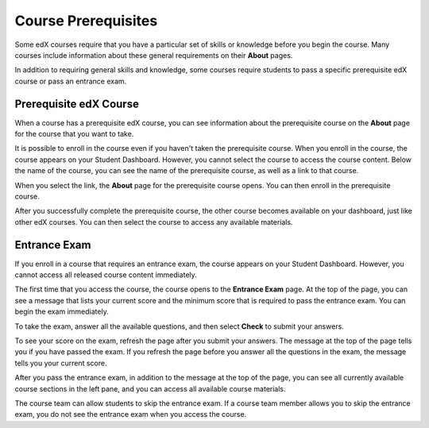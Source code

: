 .. _SFD Prerequisites:

######################
Course Prerequisites
######################

Some edX courses require that you have a particular set of skills or knowledge
before you begin the course. Many courses include information about these
general requirements on their **About** pages.

In addition to requiring general skills and knowledge, some courses require
students to pass a specific prerequisite edX course or pass an entrance exam.

.. _Prerequisite edX Course:

**************************
Prerequisite edX Course
**************************

When a course has a prerequisite edX course, you can see information about the
prerequisite course on the **About** page for the course that you want to take.

.. image:: ../../shared/students/Images/PrereqAboutPage.png
  :width: 500
  :alt: A course About page with prerequisite course information circled.

It is possible to enroll in the course even if you haven't taken the
prerequisite course. When you enroll in the course, the course appears on your
Student Dashboard. However, you cannot select the course to access the
course content. Below the name of the course, you can see the name of the
prerequisite course, as well as a link to that course.

.. image:: ../../shared/students/Images/Prereq_StudentDashboard.png
  :width: 500
  :alt: The Student Dashboard with an available course and a course that is
      unavailable because it has a prerequisite.

When you select the link, the **About** page for the prerequisite course opens.
You can then enroll in the prerequisite course.

After you successfully complete the prerequisite course, the other course
becomes available on your dashboard, just like other edX courses. You can then
select the course to access any available materials.

.. _Entrance Exam:

**************************
Entrance Exam
**************************

If you enroll in a course that requires an entrance exam, the course appears on
your Student Dashboard. However, you cannot access all released course content
immediately.

The first time that you access the course, the course opens to the **Entrance
Exam** page. At the top of the page, you can see a message that lists your
current score and the minimum score that is required to pass the entrance
exam. You can begin the exam immediately.

.. image:: ../../shared/students/Images/EntEx_LandingPage.png
  :width: 500
  :alt: The Entrance Exam page with the first problem visible.

To take the exam, answer all the available questions, and then select **Check**
to submit your answers.

To see your score on the exam, refresh the page after you submit your answers.
The message at the top of the page tells you if you have passed the exam. If
you refresh the page before you answer all the questions in the exam, the
message tells you your current score.

After you pass the entrance exam, in addition to the message at the top
of the page, you can see all currently available course sections in the
left pane, and you can access all available course materials.

The course team can allow students to skip the entrance exam. If a course team
member allows you to skip the entrance exam, you do not see the entrance exam
when you access the course.
